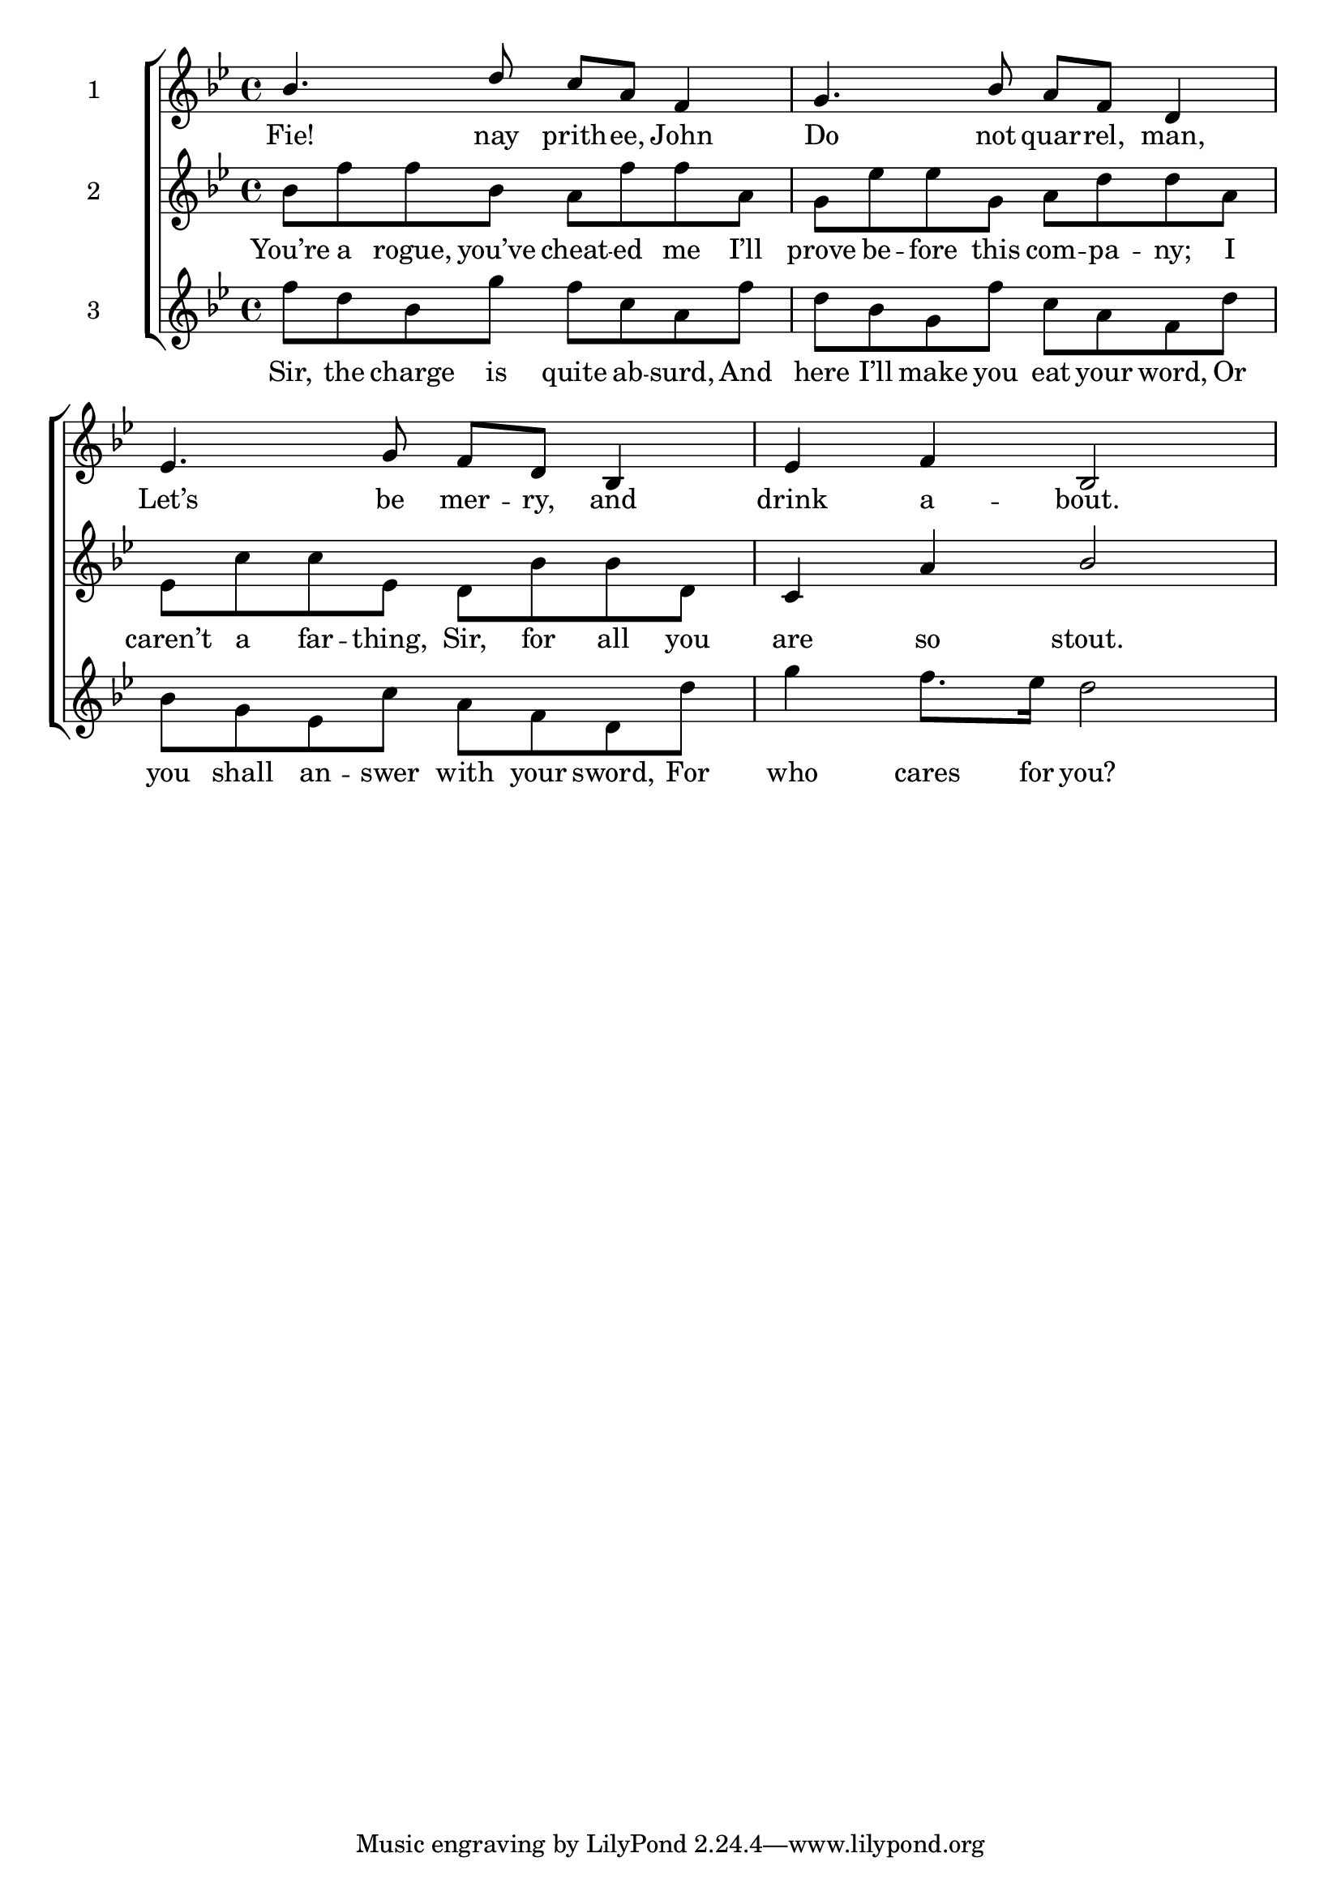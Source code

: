 \version "2.24"
\language "english"

global = {
  \time 4/4
  \key bf \major
}

mBreak = { \break }

\score {

  \new ChoirStaff {
    <<
      \new Staff \with {instrumentName = "1" shortInstrumentName = ""}  {
          \global
          \new 	Voice = "one" 	\fixed c' {
            \voiceOne
            bf4. d'8 c' a f4 | g4. bf8 a f d4 | \mBreak
            ef4. g8 f d bf,4 | ef f bf,2 |
          }	% end voice one
      } % end staff a

      \new Lyrics \lyricsto "one" {	% verse one
        Fie! nay prith -- ee, John | Do not quar -- rel, man, |
        Let’s be mer -- ry, and | drink a -- bout. |
      }	% end lyrics verse one

      \new   Staff \with {instrumentName = "2" shortInstrumentName = ""}  {
          \clef treble
          \global
          \new Voice = "two" \fixed c' {
            \voiceTwo
            \stemNeutral bf8 f' f' bf a f' f' a |g ef' ef' g a d' d' a |
            \stemDown ef8 c' c' ef d bf bf d | \stemUp c4 a bf2 |
          }
      } % end staff b

      \new Lyrics \lyricsto "two" {	% voice two
        You’re a rogue, you’ve cheat -- ed me I’ll | prove be -- fore this com -- pa -- ny; I |
        caren’t a far -- thing, Sir, for all you | are so stout. |
      }	% end lyrics voice one
      
      \new   Staff \with {instrumentName = "3" shortInstrumentName = ""}  {
          \clef treble
          \global
          \new Voice = "three" \fixed c' {
            \voiceTwo
            f'8 d' bf g' f' c' a f' | d' bf g f' c' a f d' |
            bf8 g ef c' a f d d' | g'4 f'8. ef'16 d'2 |
          } % end voice three
      } % end staff c
      
      \new Lyrics \lyricsto "three" {	% voice three
        Sir, the charge is quite ab -- surd, And | here I’ll make you eat your word, Or |
        you shall an -- swer with your sword, For | who cares for you? |
      }	% end lyrics voice three
    >>
  } % end choir staff

  \layout{
    \context{
      \Score {
        \omit  BarNumber
      }%end score
    }%end context
  }%end layout

  \midi{}

}%end score